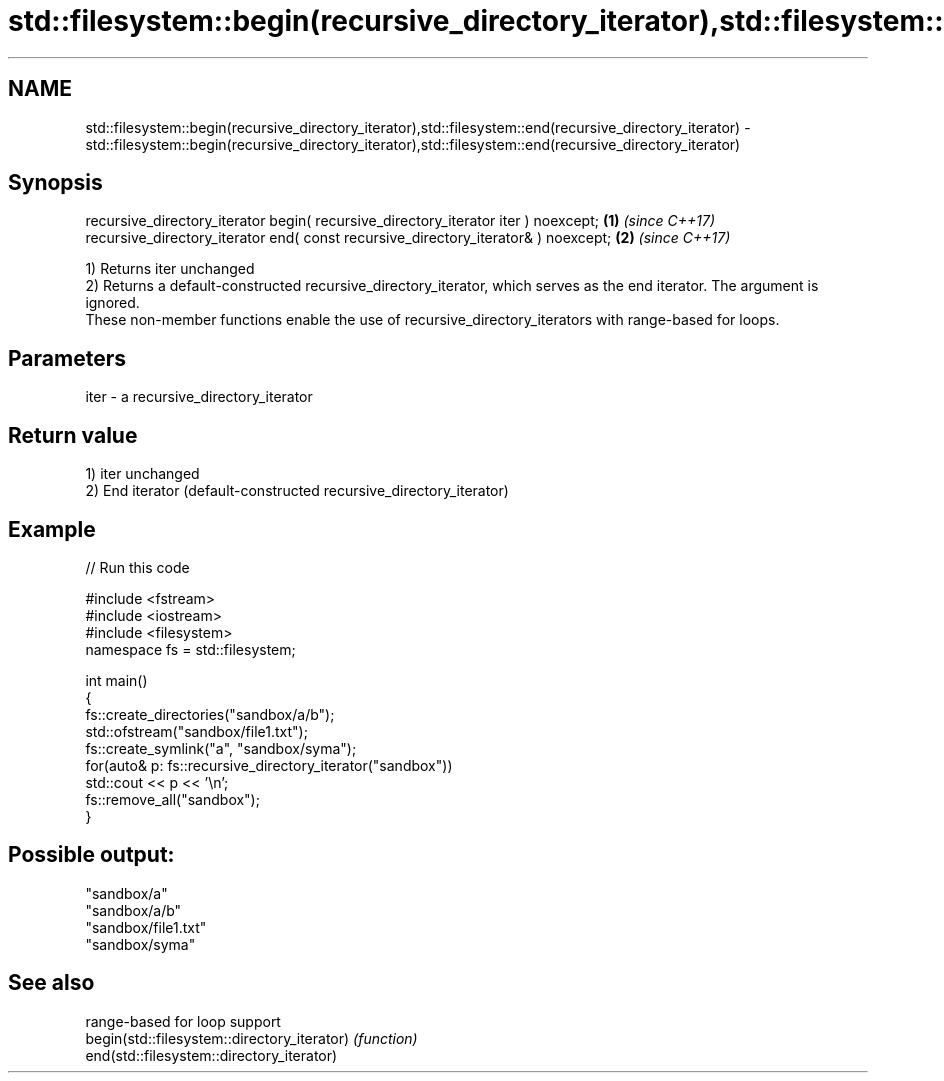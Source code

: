 .TH std::filesystem::begin(recursive_directory_iterator),std::filesystem::end(recursive_directory_iterator) 3 "2020.03.24" "http://cppreference.com" "C++ Standard Libary"
.SH NAME
std::filesystem::begin(recursive_directory_iterator),std::filesystem::end(recursive_directory_iterator) \- std::filesystem::begin(recursive_directory_iterator),std::filesystem::end(recursive_directory_iterator)

.SH Synopsis

  recursive_directory_iterator begin( recursive_directory_iterator iter ) noexcept; \fB(1)\fP \fI(since C++17)\fP
  recursive_directory_iterator end( const recursive_directory_iterator& ) noexcept; \fB(2)\fP \fI(since C++17)\fP

  1) Returns iter unchanged
  2) Returns a default-constructed recursive_directory_iterator, which serves as the end iterator. The argument is ignored.
  These non-member functions enable the use of recursive_directory_iterators with range-based for loops.

.SH Parameters


  iter - a recursive_directory_iterator


.SH Return value

  1) iter unchanged
  2) End iterator (default-constructed recursive_directory_iterator)

.SH Example

  
// Run this code

    #include <fstream>
    #include <iostream>
    #include <filesystem>
    namespace fs = std::filesystem;

    int main()
    {
        fs::create_directories("sandbox/a/b");
        std::ofstream("sandbox/file1.txt");
        fs::create_symlink("a", "sandbox/syma");
        for(auto& p: fs::recursive_directory_iterator("sandbox"))
            std::cout << p << '\\n';
        fs::remove_all("sandbox");
    }

.SH Possible output:

    "sandbox/a"
    "sandbox/a/b"
    "sandbox/file1.txt"
    "sandbox/syma"


.SH See also


                                             range-based for loop support
  begin(std::filesystem::directory_iterator) \fI(function)\fP
  end(std::filesystem::directory_iterator)




